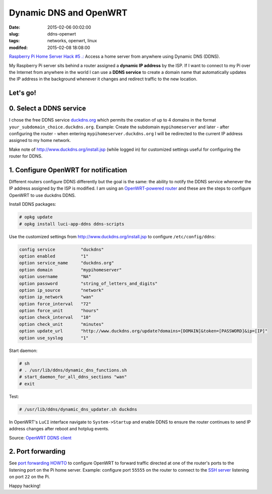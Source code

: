 =======================
Dynamic DNS and OpenWRT
=======================

:date: 2015-02-06 00:02:00
:slug: ddns-openwrt
:tags: networks, openwrt, linux
:modifed: 2015-02-08 18:08:00 

`Raspberry Pi Home Server Hack #5 .: <http://www.circuidipity.com/raspberry-pi-home-server.html>`_ Access a home server from anywhere using Dynamic DNS (DDNS).

My Raspberry Pi server sits behind a router assigned a **dynamic IP address** by the ISP. If I want to connect to my Pi over the Internet from anywhere in the world I can use a **DDNS service** to create a domain name that automatically updates the IP address in the background whenever it changes and redirect traffic to the new location.

Let's go!
=========

0. Select a DDNS service
========================

I chose the free DDNS service `duckdns.org <http://www.duckdns.org/>`_ which permits the creation of up to 4 domains in the format ``your_subdomain_choice.duckdns.org``. Example: Create the subdomain ``mypihomeserver`` and later - after configuring the router - when entering ``mypihomeserver.duckdns.org`` I will be redirected to the current IP address assigned to my home network.

Make note of http://www.duckdns.org/install.jsp (while logged in) for customized settings useful for configuring the router for DDNS.

1. Configure OpenWRT for notification
=====================================

Different routers configure DDNS differently but the goal is the same: the ability to notify the DDNS service whenever the IP address assigned by the ISP is modified. I am using an `OpenWRT-powered router <http://www.circuidipity.com/supercharge-a-home-router-using-openwrt-pt2.html>`_ and these are the steps to configure OpenWRT to use duckdns DDNS.

Install DDNS packages:

.. code-block:: bash

    # opkg update                                                                         
    # opkg install luci-app-ddns ddns-scripts                                             
                                                                                    
Use the customized settings from http://www.duckdns.org/install.jsp to configure ``/etc/config/ddns``:
      
.. code-block:: bash

    config service          "duckdns"
    option enabled          "1"
    option service_name     "duckdns.org"
    option domain           "mypihomeserver"
    option username         "NA"
    option password         "string_of_letters_and_digits"
    option ip_source        "network"
    option ip_network       "wan"
    option force_interval   "72"                                   
    option force_unit       "hours"                                
    option check_interval   "10"                                   
    option check_unit       "minutes"
    option update_url       "http://www.duckdns.org/update?domains=[DOMAIN]&token=[PASSWORD]&ip=[IP]"
    option use_syslog       "1"

Start daemon:

.. code-block:: bash

    # sh
    # . /usr/lib/ddns/dynamic_dns_functions.sh
    # start_daemon_for_all_ddns_sections "wan"
    # exit

Test:

.. code-block:: bash

    # /usr/lib/ddns/dynamic_dns_updater.sh duckdns

In OpenWRT's ``LuCI`` interface navigate to ``System->Startup`` and enable DDNS to ensure the router continues to send IP address changes after reboot and hotplug events.
                                                                                    
Source: `OpenWRT DDNS client <http://wiki.openwrt.org/doc/howto/ddns.client>`_

2. Port forwarding
==================

See `port forwarding HOWTO <http://www.circuidipity.com/20141006.html>`_ to configure OpenWRT to forward traffic directed at one of the router's ports to the listening port on the Pi home server. Example: configure port ``55555`` on the router to connect to the `SSH server <http://www.circuidipity.com/secure-remote-access-using-ssh-keys.html>`_ listening on port ``22`` on the Pi.

Happy hacking!
